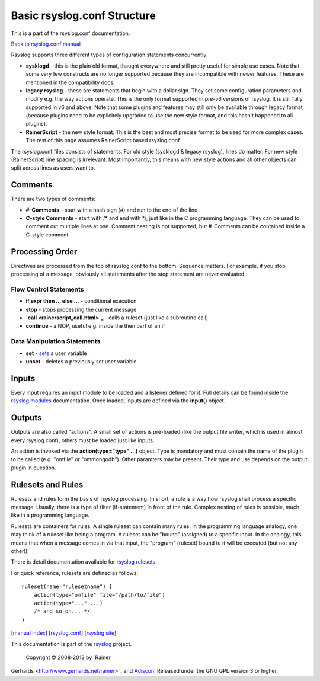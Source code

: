 Basic rsyslog.conf Structure
============================

This is a part of the rsyslog.conf documentation.

`Back to rsyslog.conf manual <rsyslog_conf.html>`_

Rsyslog supports three different types of configuration statements
concurrently:

-  **sysklogd** - this is the plain old format, thaught everywhere and
   still pretty useful for simple use cases. Note that some very few
   constructs are no longer supported because they are incompatible with
   newer features. These are mentioned in the compatibility docs.
-  **legacy rsyslog** - these are statements that begin with a dollar
   sign. They set some configuration parameters and modify e.g. the way
   actions operate. This is the only format supported in pre-v6 versions
   of rsyslog. It is still fully supported in v6 and above. Note that
   some plugins and features may still only be available through legacy
   format (because plugins need to be explicitely upgraded to use the
   new style format, and this hasn't happened to all plugins).
-  **RainerScript** - the new style format. This is the best and most
   precise format to be used for more complex cases. The rest of this
   page assumes RainerScript based rsyslog.conf.

The rsyslog.conf files consists of statements. For old style (sysklogd &
legacy rsyslog), lines do matter. For new style (RainerScript) line
spacing is irrelevant. Most importantly, this means with new style
actions and all other objects can split across lines as users want to.

Comments
--------

There are two types of comments:

-  **#-Comments** - start with a hash sign (#) and run to the end of the
   line
-  **C-style Comments** - start with /\* and end with \*/, just like in
   the C programming language. They can be used to comment out multiple
   lines at one. Comment nesting is not supported, but #-Comments can be
   contained inside a C-style comment.

Processing Order
----------------

Directives are processed from the top of rsyslog.conf to the bottom.
Sequence matters. For example, if you stop processing of a message,
obviously all statements after the stop statement are never evaluated.

Flow Control Statements
~~~~~~~~~~~~~~~~~~~~~~~

-  **if expr then ... else ...** - conditional execution
-  **stop** - stops processing the current message
-  **`call <rainerscript_call.html>`_** - calls a ruleset (just like a
   subroutine call)
-  **continue** - a NOP, useful e.g. inside the then part of an if

Data Manipulation Statements
~~~~~~~~~~~~~~~~~~~~~~~~~~~~

-  **set** -
   `sets <http://www.rsyslog.com/how-to-set-variables-in-rsyslog-v7/>`_
   a user variable
-  **unset** - deletes a previously set user variable

Inputs
------

Every input requires an input module to be loaded and a listener defined
for it. Full details can be found inside the `rsyslog
modules <rsyslog_conf_modules.html>`_ documentation. Once loaded, inputs
are defined via the **input()** object.

Outputs
-------

Outputs are also called "actions". A small set of actions is pre-loaded
(like the output file writer, which is used in almost every
rsyslog.conf), others must be loaded just like inputs.

An action is invoked via the **action(type="type" ...)** object. Type is
mandatory and must contain the name of the plugin to be called (e.g.
"omfile" or "ommongodb"). Other paramters may be present. Their type and
use depends on the output plugin in question.

Rulesets and Rules
------------------

Rulesets and rules form the basis of rsyslog processing. In short, a
rule is a way how rsyslog shall process a specific message. Usually,
there is a type of filter (if-statement) in front of the rule. Complex
nesting of rules is possible, much like in a programming language.

Rulesets are containers for rules. A single ruleset can contain many
rules. In the programming language analogy, one may think of a ruleset
like being a program. A ruleset can be "bound" (assigned) to a specific
input. In the analogy, this means that when a message comes in via that
input, the "program" (ruleset) bound to it will be executed (but not any
other!).

There is detail documentation available for `rsyslog
rulesets <multi_ruleset.html>`_.

For quick reference, rulesets are defined as follows:

::

    ruleset(name="rulesetname") {
        action(type="omfile" file="/path/to/file")
        action(type="..." ...)
        /* and so on... */
    }

[`manual index <manual.html>`_\ ]
[`rsyslog.conf <rsyslog_conf.html>`_\ ] [`rsyslog
site <http://www.rsyslog.com/>`_\ ]

This documentation is part of the `rsyslog <http://www.rsyslog.com/>`_
project.
 Copyright © 2008-2013 by `Rainer
Gerhards <http://www.gerhards.net/rainer>`_ and
`Adiscon <http://www.adiscon.com/>`_. Released under the GNU GPL version
3 or higher.
